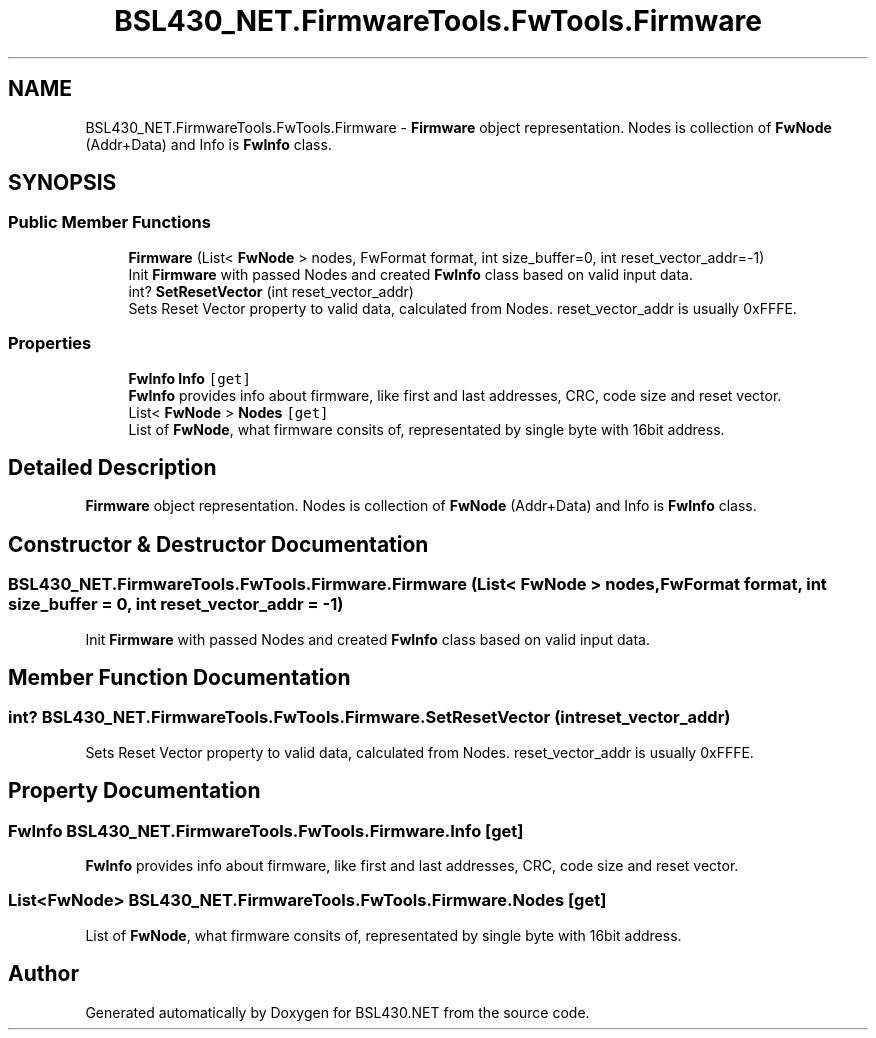 .TH "BSL430_NET.FirmwareTools.FwTools.Firmware" 3 "Sat Jun 22 2019" "Version 1.2.1" "BSL430.NET" \" -*- nroff -*-
.ad l
.nh
.SH NAME
BSL430_NET.FirmwareTools.FwTools.Firmware \- \fBFirmware\fP object representation\&. Nodes is collection of \fBFwNode\fP (Addr+Data) and Info is \fBFwInfo\fP class\&.  

.SH SYNOPSIS
.br
.PP
.SS "Public Member Functions"

.in +1c
.ti -1c
.RI "\fBFirmware\fP (List< \fBFwNode\fP > nodes, FwFormat format, int size_buffer=0, int reset_vector_addr=\-1)"
.br
.RI "Init \fBFirmware\fP with passed Nodes and created \fBFwInfo\fP class based on valid input data\&. "
.ti -1c
.RI "int? \fBSetResetVector\fP (int reset_vector_addr)"
.br
.RI "Sets Reset Vector property to valid data, calculated from Nodes\&. reset_vector_addr is usually 0xFFFE\&. "
.in -1c
.SS "Properties"

.in +1c
.ti -1c
.RI "\fBFwInfo\fP \fBInfo\fP\fC [get]\fP"
.br
.RI "\fBFwInfo\fP provides info about firmware, like first and last addresses, CRC, code size and reset vector\&. "
.ti -1c
.RI "List< \fBFwNode\fP > \fBNodes\fP\fC [get]\fP"
.br
.RI "List of \fBFwNode\fP, what firmware consits of, representated by single byte with 16bit address\&. "
.in -1c
.SH "Detailed Description"
.PP 
\fBFirmware\fP object representation\&. Nodes is collection of \fBFwNode\fP (Addr+Data) and Info is \fBFwInfo\fP class\&. 


.SH "Constructor & Destructor Documentation"
.PP 
.SS "BSL430_NET\&.FirmwareTools\&.FwTools\&.Firmware\&.Firmware (List< \fBFwNode\fP > nodes, FwFormat format, int size_buffer = \fC0\fP, int reset_vector_addr = \fC\-1\fP)"

.PP
Init \fBFirmware\fP with passed Nodes and created \fBFwInfo\fP class based on valid input data\&. 
.SH "Member Function Documentation"
.PP 
.SS "int? BSL430_NET\&.FirmwareTools\&.FwTools\&.Firmware\&.SetResetVector (int reset_vector_addr)"

.PP
Sets Reset Vector property to valid data, calculated from Nodes\&. reset_vector_addr is usually 0xFFFE\&. 
.SH "Property Documentation"
.PP 
.SS "\fBFwInfo\fP BSL430_NET\&.FirmwareTools\&.FwTools\&.Firmware\&.Info\fC [get]\fP"

.PP
\fBFwInfo\fP provides info about firmware, like first and last addresses, CRC, code size and reset vector\&. 
.SS "List<\fBFwNode\fP> BSL430_NET\&.FirmwareTools\&.FwTools\&.Firmware\&.Nodes\fC [get]\fP"

.PP
List of \fBFwNode\fP, what firmware consits of, representated by single byte with 16bit address\&. 

.SH "Author"
.PP 
Generated automatically by Doxygen for BSL430\&.NET from the source code\&.
